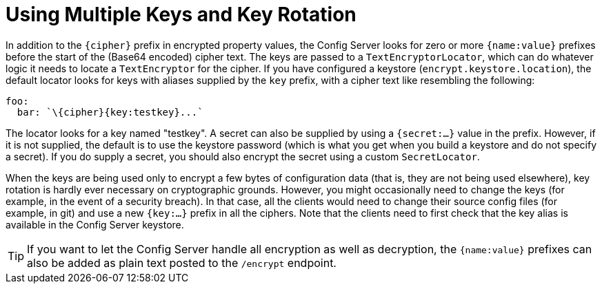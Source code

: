 [[using-multiple-keys-and-key-rotation]]
= Using Multiple Keys and Key Rotation
:page-section-summary-toc: 1

In addition to the `\{cipher}` prefix in encrypted property values, the Config Server looks for zero or more `{name:value}` prefixes before the start of the (Base64 encoded) cipher text.
The keys are passed to a `TextEncryptorLocator`, which can do whatever logic it needs to locate a `TextEncryptor` for the cipher.
If you have configured a keystore (`encrypt.keystore.location`), the default locator looks for keys with aliases supplied by the `key` prefix, with a cipher text like resembling the following:

[source,yaml]
----
foo:
  bar: `\{cipher}{key:testkey}...`
----

The locator looks for a key named "testkey".
A secret can also be supplied by using a `{secret:...}` value in the prefix.
However, if it is not supplied, the default is to use the keystore password (which is what you get when you build a keystore and do not specify a secret).
If you do supply a secret, you should also encrypt the secret using a custom `SecretLocator`.

When the keys are being used only to encrypt a few bytes of configuration data (that is, they are not being used elsewhere), key rotation is hardly ever necessary on cryptographic grounds.
However, you might occasionally  need to change the keys (for example, in the event of a security breach).
In that case, all the clients would need to change their source config files (for example, in git) and use a new `{key:...}` prefix in all the ciphers.
Note that the clients need to first check that the key alias is available in the Config Server keystore.

TIP: If you want to let the Config Server handle all encryption as well as decryption, the `{name:value}` prefixes can also be added as plain text posted to the `/encrypt` endpoint.

